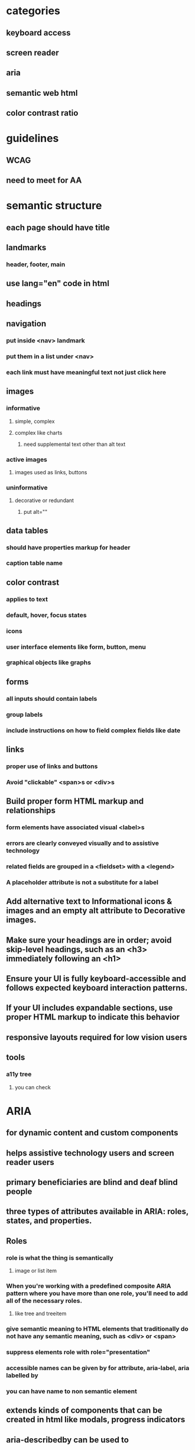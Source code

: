 * categories
** keyboard access
** screen reader
** aria
** semantic web html
** color contrast ratio
* guidelines
** WCAG
** need to meet for AA
* semantic structure
** each page should have title
** landmarks
*** header, footer, main
** use lang="en" code in html
** headings
** navigation
*** put inside <nav> landmark
*** put them in a list under <nav>
*** each link must have meaningful text not just click here
** images
*** informative
**** simple, complex
**** complex like charts
***** need supplemental text other than alt text
*** active images
**** images used as links, buttons
*** uninformative
**** decorative or redundant
***** put alt=""
** data tables
*** should have properties markup for header
*** caption table name
** color contrast
*** applies to text
*** default, hover, focus states
*** icons
*** user interface elements like form, button, menu
*** graphical objects like graphs
** forms
*** all inputs should contain labels
*** group labels
*** include instructions on how to field complex fields like date
** links
*** proper use of links and buttons
*** Avoid "clickable" <span>s or <div>s
** Build proper form HTML markup and relationships
*** form elements have associated visual <label>s
*** errors are clearly conveyed visually and to assistive technology
*** related fields are grouped in a <fieldset> with a <legend>
*** A placeholder attribute is not a substitute for a label
** Add alternative text to Informational icons & images and an empty alt attribute to Decorative images.
** Make sure your headings are in order; avoid skip-level headings, such as an <h3> immediately following an <h1>
** Ensure your UI is fully keyboard-accessible and follows expected keyboard interaction patterns.
** If your UI includes expandable sections, use proper HTML markup to indicate this behavior
** responsive layouts required for low vision users
** tools
*** a11y tree
**** you can check
* ARIA
** for dynamic content and custom components
** helps assistive technology users and screen reader users
** primary beneficiaries are blind and deaf blind people
** three types of attributes available in ARIA: roles, states, and properties.
** Roles
*** role is what the thing is semantically
**** image or list item
*** When you're working with a predefined composite ARIA pattern where you have more than one role, you'll need to add all of the necessary roles.
**** like tree and treeitem
*** give semantic meaning to HTML elements that traditionally do not have any semantic meaning, such as <div> or <span>
*** suppress elements role with role="presentation"
*** accessible names can be given by for attribute, aria-label, aria labelled by
*** you can have name to non semantic element
** extends kinds of components that can be created in html like modals, progress indicators
** aria-describedby can be used to
*** link error message to form element
*** instructions on filling form elements like case sensitive
*** it contains id of a visible element
** static properties aria-valuemin, aria-valuemax
* keyboard interaction
** keys to use
** key concepts
*** focus
*** functionality
*** user control
** focus test
*** hover over active elements if they are activated on hover same should happen on keyboard focus
*** keyboard trap is critical issue
*** focused element cannot be offscreen or invisible
*** inactive elements should not be focusible
** user control
*** key timing should not be there
* automated tools
** axe devtools extension
*** run tool with every state change
* screen reader
** semantic elements will has name, role and value
** should atleast have name and role
** should have headings and landmarks
** if text acts as heading we should use heading element
** text alternatives
*** informative images
*** information though color coding
** testing
*** check if proper headings and controls are used for rotor
* tools
** a11y tree
**** you can check name, role and attributes
* issues encountered
** sort button not in the table and not announcing sort order
** notification not announced by screen reader
